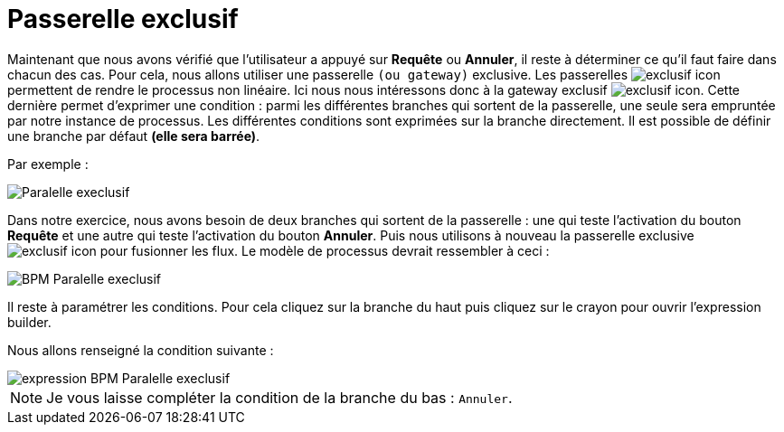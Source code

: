 = Passerelle exclusif
:toc-title:
:page-pagination:
:experimental:

Maintenant que nous avons vérifié que l’utilisateur a appuyé sur btn:[Requête] ou btn:[Annuler], il reste à déterminer ce qu’il faut faire dans chacun des cas. Pour cela, nous allons utiliser une passerelle `(ou gateway)`  exclusive. Les passerelles image:exclusif-icon.png[exclusif icon] permettent de rendre le processus
non linéaire.  Ici nous nous intéressons donc à la gateway exclusif image:passarel-icon.png[exclusif icon]. Cette dernière permet d’exprimer une condition : parmi les différentes branches qui sortent de la passerelle, une seule sera empruntée par notre instance de processus. Les différentes conditions sont exprimées sur la branche directement. Il est possible de définir une branche par défaut **(elle sera barrée)**.

Par exemple :

image::paralelle-exclusif.png[Paralelle execlusif,align="left"]

Dans notre exercice, nous avons besoin de deux branches qui sortent de la passerelle : une qui teste l’activation du bouton btn:[Requête] et une autre qui teste l’activation du bouton btn:[Annuler].  Puis nous utilisons à nouveau la passerelle exclusive image:passarel-icon.png[exclusif icon] pour fusionner les flux.
Le modèle de processus devrait ressembler à ceci :

image::process_paralelle-exclusif.png[BPM Paralelle execlusif,align="left"]

Il reste à paramétrer les conditions. Pour cela cliquez sur la branche du haut puis  cliquez sur le crayon pour ouvrir l’expression builder.

Nous allons renseigné la condition suivante :

image::parellele_gateway_expression.png[expression BPM Paralelle execlusif,align="left"]

NOTE: Je vous  laisse compléter la condition de la branche du bas : `Annuler`.
